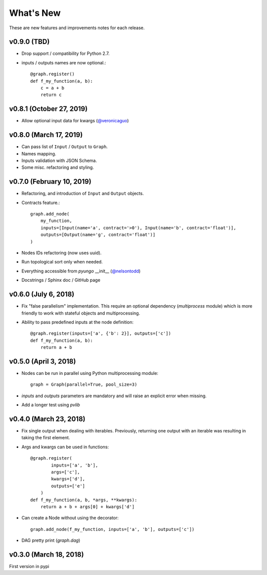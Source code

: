 .. whatsnew:

**********
What's New
**********

These are new features and improvements notes for each release.

v0.9.0 (TBD)
=========================

* Drop support / compatibility for Python 2.7.
* inputs / outputs names are now optional.::

    @graph.register()
    def f_my_function(a, b):
        c = a + b
        return c

v0.8.1 (October 27, 2019)
=========================

* Allow optional input data for kwargs (`@veronicaguo <https://github.com/veronicaguo>`_)

v0.8.0 (March 17, 2019)
=======================

* Can pass list of ``Input`` / ``Output`` to ``Graph``.

* Names mapping.

* Inputs validation with JSON Schema.

* Some misc. refactoring and styling.

v0.7.0 (February 10, 2019)
==========================

* Refactoring, and introduction of ``Input`` and ``Output`` objects.

* Contracts feature.::

    graph.add_node(
        my_function,
        inputs=[Input(name='a', contract='>0'), Input(name='b', contract='float')],
        outputs=[Output(name='g', contract='float')]
    )

* Nodes IDs refactoring (now uses uuid).

* Run topological sort only when needed.

* Everything accessible from `pyungo` __init__ (`@nelsontodd <https://github.com/nelsontodd>`_)

* Docstrings / Sphinx doc / GitHub page


v0.6.0 (July 6, 2018)
=====================

* Fix "false parallelism" implementation. This require an optional dependency (`multiprocess`
  module) which is more friendly to work with stateful objects and multiprocessing.

* Ability to pass predefined inputs at the node definition::

    @graph.register(inputs=['a', {'b': 2}], outputs=['c'])
    def f_my_function(a, b):
        return a + b


v0.5.0 (April 3, 2018)
======================

* Nodes can be run in parallel using Python multiprocessing module::

    graph = Graph(parallel=True, pool_size=3)

* `inputs` and `outputs` parameters are mandatory and will raise an explicit error when missing.

* Add a longer test using `pvlib`


v0.4.0 (March 23, 2018)
=======================

* Fix single output when dealing with iterables. Previously, returning one output
  with an iterable was resulting in taking the first element.

* Args and kwargs can be used in functions::

    @graph.register(
            inputs=['a', 'b'],
            args=['c'],
            kwargs=['d'],
            outputs=['e']
        )
    def f_my_function(a, b, *args, **kwargs):
        return a + b + args[0] + kwargs['d']

* Can create a Node without using the decorator::

    graph.add_node(f_my_function, inputs=['a', 'b'], outputs=['c'])

* DAG pretty print (`graph.dag`)


v0.3.0 (March 18, 2018)
=======================

First version in pypi
